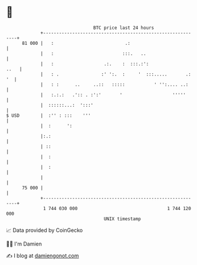 * 👋

#+begin_example
                                    BTC price last 24 hours                    
                +------------------------------------------------------------+ 
         81 000 |   :                           .:                           | 
                |   :                          :::.   ..                     | 
                |   :                   .:.    :  :::.:':               ..   | 
                |   : .                :' ':.  :     '  :::.....       .: '  | 
                |   : :      ..     ..::   :::::           ' '':.... ..:     | 
                |   :.:.:   .':: . :':'       '                   '''''      | 
                |  ::::::...:  ':::'                                         | 
   $ USD        |  :'' : :::    '''                                          | 
                |  :      ':                                                 | 
                |:.:                                                         | 
                | ::                                                         | 
                |  :                                                         | 
                |  :                                                         | 
                |                                                            | 
         75 000 |                                                            | 
                +------------------------------------------------------------+ 
                 1 744 030 000                                  1 744 120 000  
                                        UNIX timestamp                         
#+end_example
📈 Data provided by CoinGecko

🧑‍💻 I'm Damien

✍️ I blog at [[https://www.damiengonot.com][damiengonot.com]]
